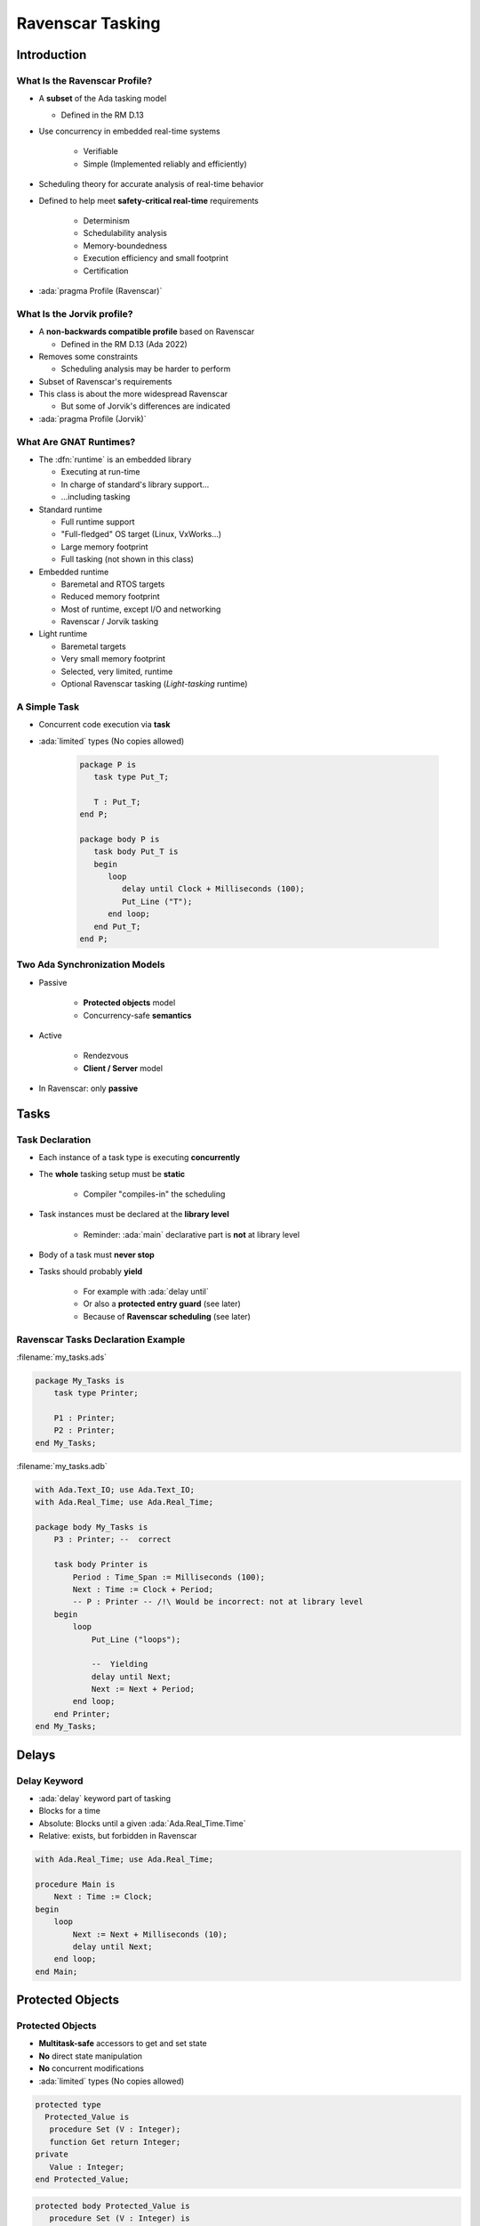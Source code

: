 *******************
Ravenscar Tasking
*******************

.. PRELUDE:: BEGIN

.. PRELUDE:: ROLES

.. role:: ada(code)
    :language: Ada

.. role:: C(code)
    :language: C

.. role:: cpp(code)
    :language: C++

.. PRELUDE:: SYMBOLS

.. |rightarrow| replace:: :math:`\rightarrow`
.. |forall| replace:: :math:`\forall`
.. |exists| replace:: :math:`\exists`
.. |equivalent| replace:: :math:`\iff`
.. |le| replace:: :math:`\le`
.. |ge| replace:: :math:`\ge`
.. |lt| replace:: :math:`<`
.. |gt| replace:: :math:`>`
.. |checkmark| replace:: :math:`\checkmark`

.. PRELUDE:: REQUIRES

.. PRELUDE:: PROVIDES

.. PRELUDE:: END

================
Introduction
================

--------------------------------
What Is the Ravenscar Profile?
--------------------------------

* A **subset** of the Ada tasking model

  + Defined in the RM D.13

* Use concurrency in embedded real-time systems

   - Verifiable
   - Simple (Implemented reliably and efficiently)

* Scheduling theory for accurate analysis of real-time behavior
* Defined to help meet **safety-critical real-time** requirements

   - Determinism
   - Schedulability analysis
   - Memory-boundedness
   - Execution efficiency and small footprint
   - Certification

* :ada:`pragma Profile (Ravenscar)`

-----------------------------
What Is the Jorvik profile?
-----------------------------

* A **non-backwards compatible profile** based on Ravenscar

  + Defined in the RM D.13 (Ada 2022)

* Removes some constraints

  - Scheduling analysis may be harder to perform

* Subset of Ravenscar's requirements
* This class is about the more widespread Ravenscar

  + But some of Jorvik's differences are indicated

* :ada:`pragma Profile (Jorvik)`

-------------------------
What Are GNAT Runtimes?
-------------------------

* The :dfn:`runtime` is an embedded library

  - Executing at run-time
  - In charge of standard's library support...
  - ...including tasking

* Standard runtime

  - Full runtime support
  - "Full-fledged" OS target (Linux, VxWorks...)
  - Large memory footprint
  - Full tasking (not shown in this class)

* Embedded runtime

  - Baremetal and RTOS targets
  - Reduced memory footprint
  - Most of runtime, except I/O and networking
  - Ravenscar / Jorvik tasking

* Light runtime

  - Baremetal targets
  - Very small memory footprint
  - Selected, very limited, runtime
  - Optional Ravenscar tasking (*Light-tasking* runtime)

---------------
A Simple Task
---------------

* Concurrent code execution via **task**
* :ada:`limited` types (No copies allowed)

   .. code:: Ada

      package P is
         task type Put_T;

         T : Put_T;
      end P;

      package body P is
         task body Put_T is
         begin
            loop
               delay until Clock + Milliseconds (100);
               Put_Line ("T");
            end loop;
         end Put_T;
      end P;

--------------------------------
Two Ada Synchronization Models
--------------------------------

* Passive

   - **Protected objects** model
   - Concurrency-safe **semantics**

* Active

   - Rendezvous
   - **Client / Server** model

* In Ravenscar: only **passive**

=======
Tasks
=======

------------------
Task Declaration
------------------

* Each instance of a task type is executing **concurrently**
* The **whole** tasking setup must be **static**

    - Compiler "compiles-in" the scheduling

* Task instances must be declared at the **library level**

    - Reminder: :ada:`main` declarative part is **not** at library level

* Body of a task must **never stop**
* Tasks should probably **yield**

    - For example with :ada:`delay until`
    - Or also a **protected entry guard** (see later)
    - Because of **Ravenscar scheduling** (see later)

-------------------------------------
Ravenscar Tasks Declaration Example
-------------------------------------

:filename:`my_tasks.ads`

.. code:: Ada

    package My_Tasks is
        task type Printer;

        P1 : Printer;
        P2 : Printer;
    end My_Tasks;

:filename:`my_tasks.adb`

.. code:: Ada

    with Ada.Text_IO; use Ada.Text_IO;
    with Ada.Real_Time; use Ada.Real_Time;

    package body My_Tasks is
        P3 : Printer; --  correct

        task body Printer is
            Period : Time_Span := Milliseconds (100);
            Next : Time := Clock + Period;
            -- P : Printer -- /!\ Would be incorrect: not at library level
        begin
            loop
                Put_Line ("loops");

                --  Yielding
                delay until Next;
                Next := Next + Period;
            end loop;
        end Printer;
    end My_Tasks;

======
Delays
======

-------------
Delay Keyword
-------------

- :ada:`delay` keyword part of tasking
- Blocks for a time
- Absolute: Blocks until a given :ada:`Ada.Real_Time.Time`
- Relative: exists, but forbidden in Ravenscar

.. code:: Ada

    with Ada.Real_Time; use Ada.Real_Time;

    procedure Main is
        Next : Time := Clock;
    begin
        loop
            Next := Next + Milliseconds (10);
            delay until Next;
        end loop;
    end Main;

===================
Protected Objects
===================

-------------------
Protected Objects
-------------------

* **Multitask-safe** accessors to get and set state
* **No** direct state manipulation
* **No** concurrent modifications
* :ada:`limited` types (No copies allowed)

.. container:: columns

 .. container:: column

  .. code:: Ada

   protected type
     Protected_Value is
      procedure Set (V : Integer);
      function Get return Integer;
   private
      Value : Integer;
   end Protected_Value;

 .. container:: column

  .. code:: Ada

   protected body Protected_Value is
      procedure Set (V : Integer) is
      begin
         Value := V;
      end Set;

      function Get return Integer is
      begin
         return Value;
      end Get;
   end Protected_Value;

.

--------------------------
Misc: Single Declaration
--------------------------

 * Instantiate an **anonymous** task (or protected) type
 * Declares an object of that type

    - Body declaration is then using the **object** name

 .. code:: Ada

   task Printer;

.. code:: Ada

   task body Printer is
   begin
      loop
        Put_Line ("loops");
      end loop;
   end Printer;

-------------------------------------
Protected: Functions and Procedures
-------------------------------------

* A :ada:`function` can **get** the state

   - Protected data is **read-only**
   - Concurrent call to :ada:`function` is **allowed**
   - **No** concurrent call to :ada:`procedure`

* A :ada:`procedure` can **set** the state

   - **No** concurrent call to either :ada:`procedure` or :ada:`function`

* In case of concurrency, other callers get **blocked**

    - Until call finishes

-------------------
Protected Entries
-------------------

* A :ada:`entry` is equivalent to a procedure but

   - It can have a **guard condition**

       + Must be a **Boolean variable**
       + Declared as :ada:`private` member of the type

   - Calling task **blocks** on the guard until it is lifted

       + At most one task blocked (in Ravenscar)
   
   - At most one entry per protected type (in Ravenscar)

.. code:: Ada

    protected Blocker is
        entry Wait when Ready;
        procedure Mark_Ready; --  sets Ready to True
    private
        Ready : Boolean := False;
    end protected;

======================
Ravenscar Scheduling
======================

--------------------
Ravenscar Patterns
--------------------

* Periodic tasks (cyclic tasks / time triggered)

   - Sensor data acquisition
   - System monitoring
   - Control loops
   - Display update

* Event driven tasks

   - Alarm, Timeout
   - Interrupt
   - Data from another task

* Tasks can synchronize and communicate via protected objects

---------------
Task Activation
---------------

* Instantiated tasks start running when **activated**
* On the **stack**

   - When the **enclosing** package has finished **elaborating**

* Can be deferred to the end of **all** elaboration

:filename:`my_tasks.ads`

.. code:: Ada

   package My_Tasks is
      task type Foo_Task_T;

      T : Foo_Task_T;
      --  T is not running yet
   end My_Tasks;

:filename:`main.adb`

.. code:: Ada

   with My_Tasks;
   --  My_Tasks has finished elab, T runs

   procedure Main is
   [...]

------------
Scheduling
------------

* Priority-based
* No time slicing (quantum)
* A task executes until ...

   - The task is blocked

       + :ada:`delay until`
       + protected object :ada:`entry`

   - A higher priority task is woken up or unblocked (preemption)

------------------------------------------
Protected Objects and Interrupt Handling
------------------------------------------

* Simple protected operations

   - No queuing (except in Jorvik)
   - :dfn:`Ceiling locking` on monoprocessor (see later)
   - :dfn:`Proxy model` for protected entries

      + Entry body executed by the active task on behalf of the waiting tasks
      + Avoids unneeded context switches
      + Timing harder to analyze

* Simple, efficient, interrupt handling

    - Protected procedures as low level interrupt handlers
    - Procedure is :dfn:`attached` to interrupt
    - Interrupt masking follows active priority

========================
Some Advanced Concepts
========================

------------
Priorities
------------

.. container:: columns

 .. container:: column

  * Set by a :ada:`pragma Priority` or :ada:`Interrupt_Priority`

    - Can also use aspects
    - Tasks
    - Main subprogram (environment task)
    - :ada:`protected` definition

  * Lower values mean lower priority

    - :ada:`Priority`

      + At least 30 levels

    - :ada:`Interrupt_Priority`

      + At least 1 level
      + ``>`` :ada:`Priority`

 .. container:: column

    .. code:: Ada

       procedure Main is
         pragma Priority (2);

       task T is
         pragma Priority (4);

       protected Buffer is
          ...
       private
          pragma Priority (3);
       end Buffer;

-----------------
Ceiling Locking
-----------------

* Example of priority inversion:

.. code::

   L : Lock;

   T1 : Task (Priority => 1);
   T2 : Task (Priority => 2);
   T3 : Task (Priority => 3);

   T1 locks L
   T3 starts, get scheduled (T3 > T1)
   T3 tries to get L, blocks
   T2 starts, get scheduled (T2 > T1)

   Result: T2 running, T1 blocked, T3 blocked through L (but T3 > T2!)

* Solved with ceiling locking

    - Increase the priority of a task when it uses a protected

* Task priority is increased within a protected object

    - Condition: Task priority ``<=`` priorities of all protected objects it uses
    - Blocks other tasks without explicit locking

* :ada:`pragma Locking_Policy (Ceiling_Locking)`

    - Default on Ravenscar / Jorvik

-------------------------
Ceiling Locking Example
-------------------------

 .. code:: Ada

     protected P with Priority => 5 is
        procedure Set (V : Integer);

 .. code:: Ada

     task T with Priority => 4 is
       ...

     task body T is
       ...
       P.Set (1);

.. image:: ravenscar_ceiling_locking.png
   :width: 45%

------
Queue
------

* Protected :ada:`entry` are activated by **one** task at a time
* **Mutual exclusion** section
* Other tasks trying to enter

    - Are forbidden (Ravenscar)
    - Or are **queued** (Jorvik)

        + In **First-In First-Out** (FIFO) by default

--------------------------
Synchronous Task Control
--------------------------

* Primitives synchronization mechanisms and two-stage suspend operation

   - No critical section
   - More lightweight than protected objects

* Package exports a `Suspension_Object` type

   - Values are :ada:`True` and :ada:`False`, initially :ada:`False`
   - Such objects are awaited by (at most) one task

      + But can be set by several tasks

.. code:: Ada

   package Ada.Synchronous_Task_Control is
      type Suspension_Object is limited private;
      procedure Set_True (S : in out Suspension_Object);
      procedure Set_False (S : in out Suspension_Object);
      procedure Suspend_Until_True (S : in out Suspension_Object);
      function Current_State (S : Suspension_Object) return Boolean;
   private
      ...
   end Ada.Synchronous_Task_Control;

---------------
Timing Events
---------------

* User-defined actions executed at a specified wall-clock time

   - Calls back an :ada:`access protected procedure`

* Do not require a :ada:`task` or a :ada:`delay` statement

 .. code:: Ada

    package Ada.Real_Time.Timing_Events is
       type Timing_Event is tagged limited private;
       type Timing_Event_Handler is access protected procedure (
           Event : in out Timing_Event);
       procedure Set_Handler (Event   : in out Timing_Event;
                              At_Time : Time;
                              Handler : Timing_Event_Handler);
       function Current_Handler (Event : Timing_Event)
                                 return Timing_Event_Handler;
       procedure Cancel_Handler (Event     : in out Timing_Event;
                                 Cancelled : out Boolean);
       function Time_Of_Event (Event : Timing_Event)
                               return Time;
    private
       ...
    end Ada.Real_Time.Timing_Events;

-----------------------
Execution Time Clocks
-----------------------

* Not specific to Ravenscar / Jorvik
* Each task has an associated CPU time clock

   - Accessible via function call

* Clocks starts at creation time

    - **Before** activation

* Measures the task's total execution time
    
    - Including calls to libraries, OS services...
    - But not including time in a blocked or suspended state

* System and runtime also execute code

   - As well as interrupt handlers
   - Their execution time clock assignment is implementation-defined

-------------------------------
Partition Elaboration Control
-------------------------------

* Library units are elaborated in a partially-defined order

   - They can declare tasks and interrupt handlers
   - Once elaborated, tasks start executing
   - Interrupts may occur as soon as hardware is enabled

      * May be during elaboration

* This can cause race conditions

   - Not acceptable for certification

* :ada:`pragma Partition_Elaboration_Policy`

------------------------------
Partition Elaboration Policy
------------------------------

* :ada:`pragma Partition_Elaboration_Policy`

   - Defined in RM Annex H "High Integrity Systems"

* Controls tasks' activation
* Controls interrupts attachment
* Always relative to library units' elaboration
* **Concurrent policy**

  - Activation at the end of declaration's scope elaboration
  - Ada default policy

* **Sequential policy**

  - Deferred activation and attachment until **all** library units are activated
  - Easier scheduling analysis

=========
Summary
=========

---------------
Light-Tasking
---------------

.. container:: columns

 .. container:: column

    * Everything is done by the Ada runtime

       - No OS underneath

    * Simple

       - Less than 2800 Logical SLOCs
       - Footprint for simple tasking program is 10KB

    * Static tasking model

       - Static tasks descriptors and stacks created at compile time
       - Task creation and activation is very simple
       - All tasks are created at initialization

 .. container:: column

    * Simple protected operations

       - No queuing
       - Locking/unlocking by increasing/decreasing priority

    * Complex features removed

       - Such as exception handling and propagation

    * ECSS (E-ST-40C and Q-ST-80C) qualification material
